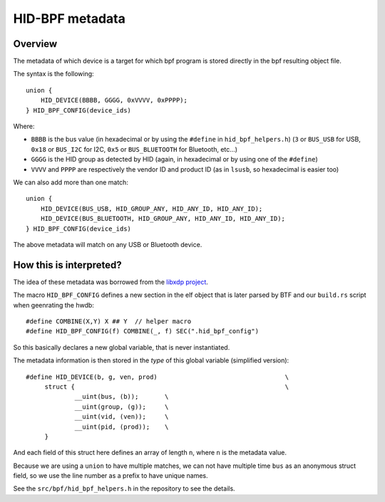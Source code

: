 .. _metadata:

HID-BPF metadata
================

Overview
--------

The metadata of which device is a target for which bpf program is
stored directly in the bpf resulting object file.

The syntax is the following::

   union {
       HID_DEVICE(BBBB, GGGG, 0xVVVV, 0xPPPP);
   } HID_BPF_CONFIG(device_ids)

Where:

- ``BBBB`` is the bus value (in hexadecimal or by using the ``#define`` in ``hid_bpf_helpers.h``)
  (``3`` or ``BUS_USB`` for USB, ``0x18`` or ``BUS_I2C`` for I2C, ``0x5`` or ``BUS_BLUETOOTH`` for Bluetooth, etc...)
- ``GGGG`` is the HID group as detected by HID (again, in hexadecimal or by using one of the ``#define``)
- ``VVVV`` and ``PPPP`` are respectively the vendor ID and product ID (as in ``lsusb``, so hexadecimal is easier too)

We can also add more than one match::

   union {
       HID_DEVICE(BUS_USB, HID_GROUP_ANY, HID_ANY_ID, HID_ANY_ID);
       HID_DEVICE(BUS_BLUETOOTH, HID_GROUP_ANY, HID_ANY_ID, HID_ANY_ID);
   } HID_BPF_CONFIG(device_ids)

The above metadata will match on any USB or Bluetooth device.

How this is interpreted?
------------------------

The idea of these metadata was borrowed from the `libxdp project <https://github.com/xdp-project/xdp-tools>`_.

The macro ``HID_BPF_CONFIG`` defines a new section in the elf object that is later
parsed by BTF and our ``build.rs`` script when geenrating the hwdb::

   #define COMBINE(X,Y) X ## Y  // helper macro
   #define HID_BPF_CONFIG(f) COMBINE(_, f) SEC(".hid_bpf_config")

So this basically declares a new global variable, that is never instantiated.

The metadata information is then stored in the *type* of this global variable (simplified version)::

   #define HID_DEVICE(b, g, ven, prod)					\
   	struct {							\
   		__uint(bus, (b));	\
   		__uint(group, (g));	\
   		__uint(vid, (ven));	\
   		__uint(pid, (prod));	\
   	}

And each field of this struct here defines an array of length ``n``, where ``n`` is the metadata value.

Because we are using a ``union`` to have multiple matches, we can not have multiple time
``bus`` as an anonymous struct field, so we use the line number as a prefix to have unique
names.

See the ``src/bpf/hid_bpf_helpers.h`` in the repository to see the details.
